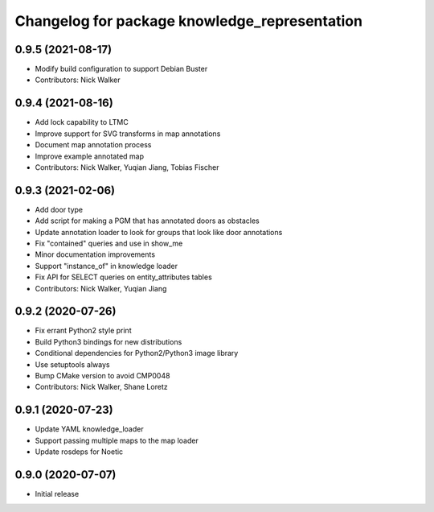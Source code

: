 ^^^^^^^^^^^^^^^^^^^^^^^^^^^^^^^^^^^^^^^^^^^^^^
Changelog for package knowledge_representation
^^^^^^^^^^^^^^^^^^^^^^^^^^^^^^^^^^^^^^^^^^^^^^

0.9.5 (2021-08-17)
------------------
* Modify build configuration to support Debian Buster
* Contributors: Nick Walker

0.9.4 (2021-08-16)
------------------
* Add lock capability to LTMC
* Improve support for SVG transforms in map annotations
* Document map annotation process
* Improve example annotated map
* Contributors: Nick Walker, Yuqian Jiang, Tobias Fischer

0.9.3 (2021-02-06)
------------------
* Add door type
* Add script for making a PGM that has annotated doors as obstacles
* Update annotation loader to look for groups that look like door annotations
* Fix "contained" queries and use in show_me
* Minor documentation improvements
* Support "instance_of" in knowledge loader
* Fix API for SELECT queries on entity_attributes tables
* Contributors: Nick Walker, Yuqian Jiang

0.9.2 (2020-07-26)
------------------
* Fix errant Python2 style print
* Build Python3 bindings for new distributions
* Conditional dependencies for Python2/Python3 image library
* Use setuptools always
* Bump CMake version to avoid CMP0048
* Contributors: Nick Walker, Shane Loretz

0.9.1 (2020-07-23)
-------------------
* Update YAML knowledge_loader
* Support passing multiple maps to the map loader
* Update rosdeps for Noetic

0.9.0 (2020-07-07)
------------------
* Initial release
